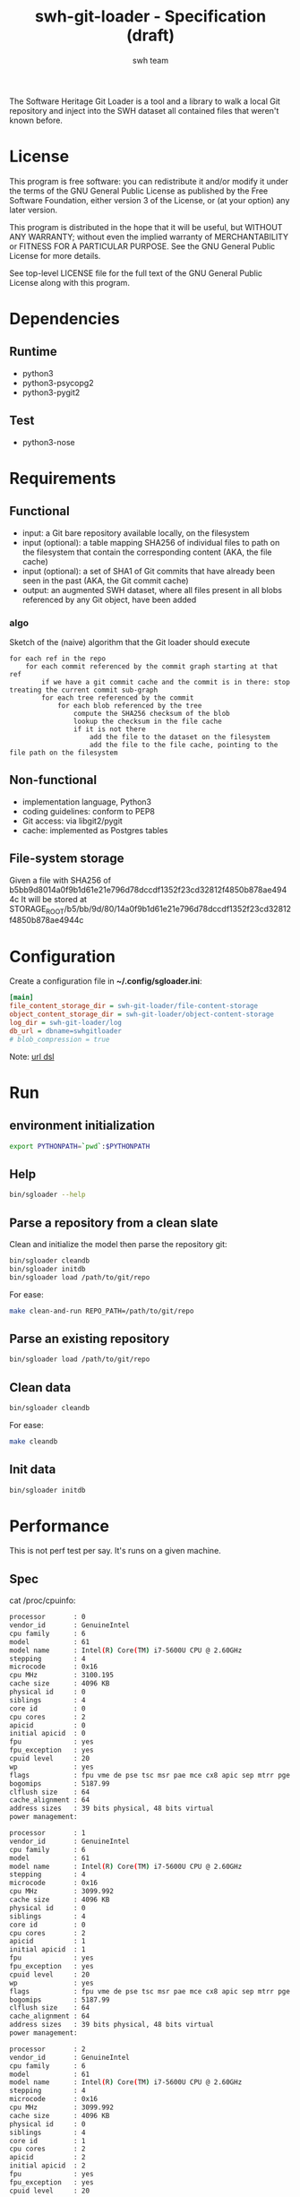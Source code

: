 #+title: swh-git-loader - Specification (draft)
#+author: swh team
#+source: https://intranet.softwareheritage.org/index.php/Swh_git_loader

The Software Heritage Git Loader is a tool and a library to walk a local Git repository and inject into the SWH dataset all contained files that weren't known before.

* License

This program is free software: you can redistribute it and/or modify it under
the terms of the GNU General Public License as published by the Free Software
Foundation, either version 3 of the License, or (at your option) any later
version.

This program is distributed in the hope that it will be useful, but WITHOUT ANY
WARRANTY; without even the implied warranty of MERCHANTABILITY or FITNESS FOR A
PARTICULAR PURPOSE.  See the GNU General Public License for more details.

See top-level LICENSE file for the full text of the GNU General Public License
along with this program.

* Dependencies

** Runtime

- python3
- python3-psycopg2
- python3-pygit2

** Test

- python3-nose

* Requirements
** Functional

- input: a Git bare repository available locally, on the filesystem
- input (optional): a table mapping SHA256 of individual files to path on the filesystem that contain the corresponding content (AKA, the file cache)
- input (optional): a set of SHA1 of Git commits that have already been seen in the past (AKA, the Git commit cache)
- output: an augmented SWH dataset, where all files present in all blobs referenced by any Git object, have been added

*** algo

Sketch of the (naive) algorithm that the Git loader should execute

#+begin_src pseudo
for each ref in the repo
    for each commit referenced by the commit graph starting at that ref
        if we have a git commit cache and the commit is in there: stop treating the current commit sub-graph
        for each tree referenced by the commit
            for each blob referenced by the tree
                compute the SHA256 checksum of the blob
                lookup the checksum in the file cache
                if it is not there
                    add the file to the dataset on the filesystem
                    add the file to the file cache, pointing to the file path on the filesystem
#+end_src

** Non-functional

- implementation language, Python3
- coding guidelines: conform to PEP8
- Git access: via libgit2/pygit
- cache: implemented as Postgres tables

** File-system storage

Given a file with SHA256 of b5bb9d8014a0f9b1d61e21e796d78dccdf1352f23cd32812f4850b878ae4944c
It will be stored at STORAGE_ROOT/b5/bb/9d/80/14a0f9b1d61e21e796d78dccdf1352f23cd32812f4850b878ae4944c

* Configuration

Create a configuration file in *~/.config/sgloader.ini*:

#+begin_src ini
[main]
file_content_storage_dir = swh-git-loader/file-content-storage
object_content_storage_dir = swh-git-loader/object-content-storage
log_dir = swh-git-loader/log
db_url = dbname=swhgitloader
# blob_compression = true
#+end_src

Note: [[http://initd.org/psycopg/docs/module.html#psycopg2.connect][url dsl]]


* Run

** environment initialization

#+begin_src sh
export PYTHONPATH=`pwd`:$PYTHONPATH
#+end_src

** Help

#+begin_src sh
bin/sgloader --help
#+end_src

** Parse a repository from a clean slate

Clean and initialize the model then parse the repository git:
#+begin_src sh
bin/sgloader cleandb
bin/sgloader initdb
bin/sgloader load /path/to/git/repo
#+end_src

For ease:
#+begin_src sh
make clean-and-run REPO_PATH=/path/to/git/repo
#+end_src

** Parse an existing repository
#+begin_src sh
bin/sgloader load /path/to/git/repo
#+end_src

** Clean data

#+begin_src sh
bin/sgloader cleandb
#+end_src

For ease:
#+begin_src sh
make cleandb
#+end_src

** Init data

#+begin_src sh
bin/sgloader initdb
#+end_src

* Performance
This is not perf test per say.
It's runs on a given machine.
** Spec

cat /proc/cpuinfo:
#+begin_src sh
processor       : 0
vendor_id       : GenuineIntel
cpu family      : 6
model           : 61
model name      : Intel(R) Core(TM) i7-5600U CPU @ 2.60GHz
stepping        : 4
microcode       : 0x16
cpu MHz         : 3100.195
cache size      : 4096 KB
physical id     : 0
siblings        : 4
core id         : 0
cpu cores       : 2
apicid          : 0
initial apicid  : 0
fpu             : yes
fpu_exception   : yes
cpuid level     : 20
wp              : yes
flags           : fpu vme de pse tsc msr pae mce cx8 apic sep mtrr pge mca cmov pat pse36 clflush dts acpi mmx fxsr sse sse2 ss ht tm pbe syscall nx pdpe1gb rdtscp lm constant_tsc arch_perfmon pebs bts rep_good nopl xtopology nonstop_tsc aperfmperf eagerfpu pni pclmulqdq dtes64 monitor ds_cpl vmx smx est tm2 ssse3 fma cx16 xtpr pdcm pcid sse4_1 sse4_2 x2apic movbe popcnt tsc_deadline_timer aes xsave avx f16c rdrand lahf_lm abm 3dnowprefetch ida arat epb xsaveopt pln pts dtherm tpr_shadow vnmi flexpriority ept vpid fsgsbase tsc_adjust bmi1 hle avx2 smep bmi2 erms invpcid rtm rdseed adx smap
bogomips        : 5187.99
clflush size    : 64
cache_alignment : 64
address sizes   : 39 bits physical, 48 bits virtual
power management:

processor       : 1
vendor_id       : GenuineIntel
cpu family      : 6
model           : 61
model name      : Intel(R) Core(TM) i7-5600U CPU @ 2.60GHz
stepping        : 4
microcode       : 0x16
cpu MHz         : 3099.992
cache size      : 4096 KB
physical id     : 0
siblings        : 4
core id         : 0
cpu cores       : 2
apicid          : 1
initial apicid  : 1
fpu             : yes
fpu_exception   : yes
cpuid level     : 20
wp              : yes
flags           : fpu vme de pse tsc msr pae mce cx8 apic sep mtrr pge mca cmov pat pse36 clflush dts acpi mmx fxsr sse sse2 ss ht tm pbe syscall nx pdpe1gb rdtscp lm constant_tsc arch_perfmon pebs bts rep_good nopl xtopology nonstop_tsc aperfmperf eagerfpu pni pclmulqdq dtes64 monitor ds_cpl vmx smx est tm2 ssse3 fma cx16 xtpr pdcm pcid sse4_1 sse4_2 x2apic movbe popcnt tsc_deadline_timer aes xsave avx f16c rdrand lahf_lm abm 3dnowprefetch ida arat epb xsaveopt pln pts dtherm tpr_shadow vnmi flexpriority ept vpid fsgsbase tsc_adjust bmi1 hle avx2 smep bmi2 erms invpcid rtm rdseed adx smap
bogomips        : 5187.99
clflush size    : 64
cache_alignment : 64
address sizes   : 39 bits physical, 48 bits virtual
power management:

processor       : 2
vendor_id       : GenuineIntel
cpu family      : 6
model           : 61
model name      : Intel(R) Core(TM) i7-5600U CPU @ 2.60GHz
stepping        : 4
microcode       : 0x16
cpu MHz         : 3099.992
cache size      : 4096 KB
physical id     : 0
siblings        : 4
core id         : 1
cpu cores       : 2
apicid          : 2
initial apicid  : 2
fpu             : yes
fpu_exception   : yes
cpuid level     : 20
wp              : yes
flags           : fpu vme de pse tsc msr pae mce cx8 apic sep mtrr pge mca cmov pat pse36 clflush dts acpi mmx fxsr sse sse2 ss ht tm pbe syscall nx pdpe1gb rdtscp lm constant_tsc arch_perfmon pebs bts rep_good nopl xtopology nonstop_tsc aperfmperf eagerfpu pni pclmulqdq dtes64 monitor ds_cpl vmx smx est tm2 ssse3 fma cx16 xtpr pdcm pcid sse4_1 sse4_2 x2apic movbe popcnt tsc_deadline_timer aes xsave avx f16c rdrand lahf_lm abm 3dnowprefetch ida arat epb xsaveopt pln pts dtherm tpr_shadow vnmi flexpriority ept vpid fsgsbase tsc_adjust bmi1 hle avx2 smep bmi2 erms invpcid rtm rdseed adx smap
bogomips        : 5187.99
clflush size    : 64
cache_alignment : 64
address sizes   : 39 bits physical, 48 bits virtual
power management:

processor       : 3
vendor_id       : GenuineIntel
cpu family      : 6
model           : 61
model name      : Intel(R) Core(TM) i7-5600U CPU @ 2.60GHz
stepping        : 4
microcode       : 0x16
cpu MHz         : 3100.093
cache size      : 4096 KB
physical id     : 0
siblings        : 4
core id         : 1
cpu cores       : 2
apicid          : 3
initial apicid  : 3
fpu             : yes
fpu_exception   : yes
cpuid level     : 20
wp              : yes
flags           : fpu vme de pse tsc msr pae mce cx8 apic sep mtrr pge mca cmov pat pse36 clflush dts acpi mmx fxsr sse sse2 ss ht tm pbe syscall nx pdpe1gb rdtscp lm constant_tsc arch_perfmon pebs bts rep_good nopl xtopology nonstop_tsc aperfmperf eagerfpu pni pclmulqdq dtes64 monitor ds_cpl vmx smx est tm2 ssse3 fma cx16 xtpr pdcm pcid sse4_1 sse4_2 x2apic movbe popcnt tsc_deadline_timer aes xsave avx f16c rdrand lahf_lm abm 3dnowprefetch ida arat epb xsaveopt pln pts dtherm tpr_shadow vnmi flexpriority ept vpid fsgsbase tsc_adjust bmi1 hle avx2 smep bmi2 erms invpcid rtm rdseed adx smap
bogomips        : 5187.99
clflush size    : 64
cache_alignment : 64
address sizes   : 39 bits physical, 48 bits virtual
power management:


#+end_src

** Expected results

Given a specific repository https://github.com/ardumont/dot-files.git

Here is the expected result for each run (as per comparison purposes):
#+begin_src sh
swhgitloader=> select count(*) from object_cache where type = 0; -- commit
 count
-------
  1744
(1 row)

swhgitloader=> select count(*) from object_cache where type = 1; -- tree
 count
-------
  2839
(1 row)

swhgitloader=> select count(*) from file_cache;
 count
-------
  2958
(1 row)
#+end_src

** sqlalchemy

ORM framework.

#+begin_src sh
# tony at corellia in ~/work/inria/repo/swh-git-loader on git:master o [10:35:08]
$ time make cleandb run FLAG=-v REPO_PATH=~/repo/perso/dot-files
rm -rf ./log
rm -rf ./dataset/
mkdir -p log dataset
bin/sgloader -v cleandb
bin/sgloader -v initdb
bin/sgloader -v load ~/repo/perso/dot-files
make cleandb run FLAG=-v REPO_PATH=~/repo/perso/dot-files  161.05s user 10.82s system 76% cpu 3:46.01 total
#+end_src

** psycopg2

A simple db client.

First implementation, with one open/close for each db access:
#+begin_src sh
# tony at corellia in ~/work/inria/repo/swh-git-loader on git:master x [17:38:56]
$ time make cleandb run FLAG=-v REPO_PATH=~/repo/perso/dot-files
rm -rf ./log
rm -rf ./dataset/
mkdir -p log dataset
bin/sgloader -v cleandb
bin/sgloader -v initdb
bin/sgloader -v load ~/repo/perso/dot-files
make cleandb run FLAG=-v REPO_PATH=~/repo/perso/dot-files  85.82s user 23.53s system 19% cpu 9:16.00 total
#+end_src


With one opened connection during all the computation:
#+begin_src sh
# tony at corellia in ~/work/inria/repo/swh-git-loader on git:psycopg2-tryout x [18:02:27]
$ time make cleandb run FLAG=-v REPO_PATH=~/repo/perso/dot-files
rm -rf ./log
rm -rf ./dataset/
mkdir -p log dataset
bin/sgloader -v cleandb
bin/sgloader -v initdb
bin/sgloader -v load ~/repo/perso/dot-files
make cleandb run FLAG=-v REPO_PATH=~/repo/perso/dot-files  39.45s user 8.02s system 50% cpu 1:34.08 total
#+end_src


Sanitize the algorithm (remove unneeded check, use the file cache, ...) :
#+begin_src sh
# tony at corellia in ~/work/inria/repo/swh-git-loader on git:psycopg2-tryout x [10:42:03]
$ time make cleandb run FLAG=-v REPO_PATH=~/repo/perso/dot-files
rm -rf ./log
rm -rf ./dataset/
mkdir -p log dataset
bin/sgloader -v cleandb
bin/sgloader -v initdb
bin/sgloader -v load ~/repo/perso/dot-files
make cleandb run FLAG=-v REPO_PATH=~/repo/perso/dot-files  15.90s user 2.08s system 31% cpu 56.879 total
#+end_src

No need for byte decoding before serializing on disk:
#+begin_src sh
# tony at corellia in ~/work/inria/repo/swh-git-loader on git:master x [12:36:10]
$ time make cleandb run FLAG=-v REPO_PATH=~/repo/perso/dot-files
rm -rf ./log
rm -rf ./dataset/
mkdir -p log dataset
bin/sgloader -v cleandb
bin/sgloader -v initdb
bin/sgloader -v load ~/repo/perso/dot-files
make cleandb run FLAG=-v REPO_PATH=~/repo/perso/dot-files  14.67s user 1.64s system 30% cpu 54.303 total
#+end_src
** Sample

|--------+----------------------------------------------|
| repo   | url                                          |
|--------+----------------------------------------------|
| linux  | https://github.com/torvalds/linux.git        |
| gcc    | https://gcc.gnu.org/git/?p=gcc.git;a=summary |
| pygit2 | https://github.com/libgit2/pygit2.git        |
|--------+----------------------------------------------|

* Filemode investigation

git - https://github.com/git/git/blob/398dd4bd039680ba98497fbedffa415a43583c16/vcs-svn/repo_tree.h#L6-L9:
#+begin_src c
#define REPO_MODE_DIR 0040000
#define REPO_MODE_BLB 0100644
#define REPO_MODE_EXE 0100755
#define REPO_MODE_LNK 0120000
#+end_src

pygit2 - https://github.com/libgit2/pygit2/blob/d63c2d4fd7e45d99364b4d2ccc6a4dafc9b51705/src/pygit2.c#L211-L221:
#+begin_src c
ADD_CONSTANT_INT(m, GIT_OBJ_ANY)
ADD_CONSTANT_INT(m, GIT_OBJ_COMMIT)
ADD_CONSTANT_INT(m, GIT_OBJ_TREE)
ADD_CONSTANT_INT(m, GIT_OBJ_BLOB)
ADD_CONSTANT_INT(m, GIT_OBJ_TAG)
/* Valid modes for index and tree entries. */
ADD_CONSTANT_INT(m, GIT_FILEMODE_TREE)
ADD_CONSTANT_INT(m, GIT_FILEMODE_BLOB)
ADD_CONSTANT_INT(m, GIT_FILEMODE_BLOB_EXECUTABLE)
ADD_CONSTANT_INT(m, GIT_FILEMODE_LINK)
ADD_CONSTANT_INT(m, GIT_FILEMODE_COMMIT)
#+end_src

pygit2 - https://github.com/libgit2/pygit2/blob/c099655fc034c3be63017d0a3e112ea10928464a/src/tree.c#L52-L58:
#+begin_src c
PyDoc_STRVAR(TreeEntry_filemode__doc__, "Filemode.");

PyObject *
TreeEntry_filemode__get__(TreeEntry *self)
{
    return PyLong_FromLong(git_tree_entry_filemode(self->entry));
}
#+end_src

pygit2 - https://github.com/libgit2/pygit2/blob/50a70086bfc72922b63a6e842582021a2bad0b24/src/utils.h#L49:
#+begin_src c
#define PyLong_FromLong PyInt_FromLong
#+end_src

From doc https://docs.python.org/2/c-api/int.html:
#+begin_src txt
PyObject* PyInt_FromLong(long ival)
    Return value: New reference.

    Create a new integer object with a value of ival.

    The current implementation keeps an array of integer objects for all integers between -5 and 256, when you
    create an int in that range you actually just get back a reference to the existing object. So it should be
    possible to change the value of 1. I suspect the behaviour of Python in this case is undefined. :-)
#+end_src

libgit2 - https://github.com/libgit2/libgit2/blob/623fbd93f1a7538df0c9a433df68f87bbd58b803/src/tree.c#L239-L241:
#+begin_src c
git_filemode_t git_tree_entry_filemode(const git_tree_entry *entry)
{
	return normalize_filemode(entry->attr);
}
#+end_src

libgit2 - https://github.com/libgit2/libgit2/blob/623fbd93f1a7538df0c9a433df68f87bbd58b803/src/tree.c#L31-L51:
#+begin_src c
GIT_INLINE(git_filemode_t) normalize_filemode(git_filemode_t filemode)
{
	/* Tree bits set, but it's not a commit */
	if (GIT_MODE_TYPE(filemode) == GIT_FILEMODE_TREE)
		return GIT_FILEMODE_TREE;

	/* If any of the x bits are set */
	if (GIT_PERMS_IS_EXEC(filemode))
		return GIT_FILEMODE_BLOB_EXECUTABLE;

	/* 16XXXX means commit */
	if (GIT_MODE_TYPE(filemode) == GIT_FILEMODE_COMMIT)
		return GIT_FILEMODE_COMMIT;

	/* 12XXXX means commit */
	if (GIT_MODE_TYPE(filemode) == GIT_FILEMODE_LINK)
		return GIT_FILEMODE_LINK;

	/* Otherwise, return a blob */
	return GIT_FILEMODE_BLOB;
}
#+end_src

libgit2 - https://github.com/libgit2/libgit2/blob/f85a9c2767b43f35904bf39858488a4b7bc304e8/src/common.h#L13-L18:
#+begin_src c
/** Declare a function as always inlined. */
#if defined(_MSC_VER)
# define GIT_INLINE(type) static __inline type
#else
# define GIT_INLINE(type) static inline type
#endif
#+end_src

libgit2 - https://github.com/libgit2/libgit2/blob/d24a5312d8ab6d3cdb259e450ec9f1e2e6f3399d/src/fileops.h#L243-L250:
#+begin_src c
#define GIT_PERMS_IS_EXEC(MODE)		(((MODE) & 0111) != 0)
#define GIT_PERMS_CANONICAL(MODE)	(GIT_PERMS_IS_EXEC(MODE) ? 0755 : 0644)
#define GIT_PERMS_FOR_WRITE(MODE)   (GIT_PERMS_IS_EXEC(MODE) ? 0777 : 0666)

#define GIT_MODE_PERMS_MASK			0777
#define GIT_MODE_TYPE_MASK			0170000
#define GIT_MODE_TYPE(MODE)			((MODE) & GIT_MODE_TYPE_MASK)
#define GIT_MODE_ISBLOB(MODE)		(GIT_MODE_TYPE(MODE) == GIT_MODE_TYPE(GIT_FILEMODE_BLOB))
#+end_src

libgit2 - https://github.com/libgit2/libgit2/blob/c5c5cdb106d012d132475d9156923857f8d302fc/include/git2/types.h#L204-L212:
#+begin_src c
/** Valid modes for index and tree entries. */
typedef enum {
	GIT_FILEMODE_UNREADABLE          = 0000000,
	GIT_FILEMODE_TREE                = 0040000,
	GIT_FILEMODE_BLOB                = 0100644,
	GIT_FILEMODE_BLOB_EXECUTABLE     = 0100755,
	GIT_FILEMODE_LINK                = 0120000,
	GIT_FILEMODE_COMMIT              = 0160000,
} git_filemode_t;
#+end_src
